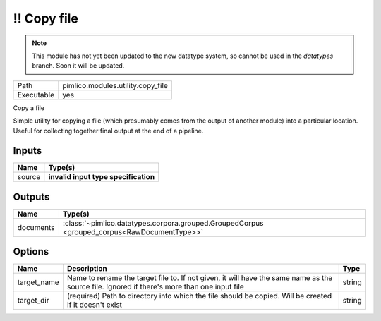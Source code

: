 !! Copy file
~~~~~~~~~~~~

.. py:module:: pimlico.modules.utility.copy_file

.. note::

   This module has not yet been updated to the new datatype system, so cannot be used in the `datatypes` branch. Soon it will be updated.

+------------+-----------------------------------+
| Path       | pimlico.modules.utility.copy_file |
+------------+-----------------------------------+
| Executable | yes                               |
+------------+-----------------------------------+

Copy a file

Simple utility for copying a file (which presumably comes from the output of another module) into a particular
location. Useful for collecting together final output at the end of a pipeline.

.. todo::

   Update to new datatypes system and add test pipeline


Inputs
======

+--------+--------------------------------------+
| Name   | Type(s)                              |
+========+======================================+
| source | **invalid input type specification** |
+--------+--------------------------------------+

Outputs
=======

+-----------+---------------------------------------------------------------------------------------------+
| Name      | Type(s)                                                                                     |
+===========+=============================================================================================+
| documents | :class:`~pimlico.datatypes.corpora.grouped.GroupedCorpus <grouped_corpus<RawDocumentType>>` |
+-----------+---------------------------------------------------------------------------------------------+

Options
=======

+-------------+---------------------------------------------------------------------------------------------------------------------------------------------+--------+
| Name        | Description                                                                                                                                 | Type   |
+=============+=============================================================================================================================================+========+
| target_name | Name to rename the target file to. If not given, it will have the same name as the source file. Ignored if there's more than one input file | string |
+-------------+---------------------------------------------------------------------------------------------------------------------------------------------+--------+
| target_dir  | (required) Path to directory into which the file should be copied. Will be created if it doesn't exist                                      | string |
+-------------+---------------------------------------------------------------------------------------------------------------------------------------------+--------+

